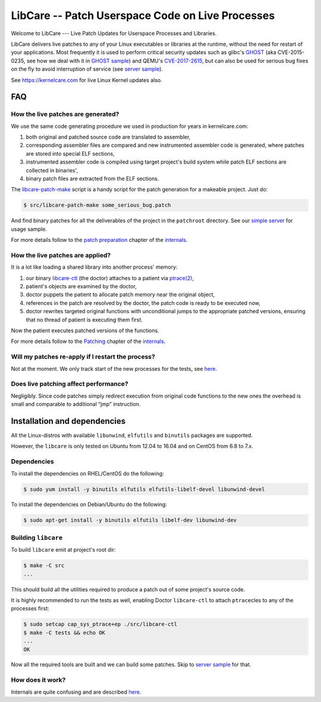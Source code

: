 LibCare -- Patch Userspace Code on Live Processes
=================================================

.. image:: https://travis-ci.org/cloudlinux/libcare.svg?branch=master
    :target: https://travis-ci.org/cloudlinux/libcare

Welcome to LibCare --- Live Patch Updates for Userspace Processes and Libraries.

LibCare delivers live patches to any of your Linux executables or libraries at
the runtime, without the need for restart of your applications.  Most
frequently it is used to perform critical security updates such as glibc's
GHOST_ (aka CVE-2015-0235, see how we deal with it in `GHOST sample`_) and
QEMU's `CVE-2017-2615`_, but can also be used for serious bug fixes on the fly
to avoid interruption of service (see `server sample`_).

See https://kernelcare.com for live Linux Kernel updates also.

.. _GHOST: https://access.redhat.com/articles/1332213
.. _`GHOST sample`: samples/ghost/README.rst
.. _`CVE-2017-2615`: https://www.rapid7.com/db/vulnerabilities/centos_linux-cve-2017-2615
.. _`server sample`: samples/server/README.rst

FAQ
~~~

How the live patches are generated?
-----------------------------------

We use the same code generating procedure we used in production for years in
kernelcare.com:

#. both original and patched source code are translated to assembler,
#. corresponding assembler files are compared and new instrumented assembler
   code is generated, where patches are stored into special ELF sections,
#. instrumented assembler code is compiled using target project's build system
   while patch ELF sections are collected in binaries',
#. binary patch files are extracted from the ELF sections.

The `libcare-patch-make`_ script is a handy script for the patch generation for a
makeable project. Just do:

.. code:: shell

        $ src/libcare-patch-make some_serious_bug.patch

And find binary patches for all the deliverables of the project in the
``patchroot`` directory. See our `simple server <samples/server/README.rst>`__
for usage sample.

For more details follow to the `patch preparation
<docs/internals.rst#patch-preparation>`__ chapter of the `internals
<docs/internals.rst>`__.

.. _`libcare-patch-make`: docs/libcare-patch-make.rst

How the live patches are applied?
---------------------------------

It is a lot like loading a shared library into another process' memory:

#. our binary `libcare-ctl`_ (the doctor) attaches to a patient via
   `ptrace(2)`_,
#. patient's objects are examined by the doctor,
#. doctor puppets the patient to allocate patch memory near the original
   object,
#. references in the patch are resolved by the doctor, the patch
   code is ready to be executed now,
#. doctor rewrites targeted original functions with unconditional jumps to the
   appropriate patched versions, ensuring that no thread of patient is
   executing them first.

.. _`ptrace(2)`: http://man7.org/linux/man-pages/man2/ptrace.2.html
.. _libcare-ctl: docs/libcare-ctl.rst

Now the patient executes patched versions of the functions.

For more details follow to the `Patching <docs/internals.rst#Patching>`__
chapter of the `internals <docs/internals.rst>`__.

Will my patches re-apply if I restart the process?
--------------------------------------------------

Not at the moment. We only track start of the new processes for the tests, see
`here <tests/execve/README.rst>`__.

Does live patching affect performance?
--------------------------------------

Negligibly. Since code patches simply redirect execution from original code
functions to the new ones the overhead is small and comparable to
additional “jmp” instruction.

Installation and dependencies
~~~~~~~~~~~~~~~~~~~~~~~~~~~~~

.. _`installation`:
.. _`installation guide`:

All the Linux-distros with available ``libunwind``, ``elfutils`` and ``binutils``
packages are supported.

However, the ``libcare`` is only tested on Ubuntu from 12.04 to 16.04 and on
CentOS from 6.8 to 7.x.

Dependencies
------------

To install the dependencies on RHEL/CentOS do the following:

.. code:: console

        $ sudo yum install -y binutils elfutils elfutils-libelf-devel libunwind-devel

To install the dependencies on Debian/Ubuntu do the following:

.. code:: console

        $ sudo apt-get install -y binutils elfutils libelf-dev libunwind-dev

Building ``libcare``
--------------------

To build ``libcare`` emit at project's root dir:

.. code:: console

        $ make -C src
        ...

This should build all the utilities required to produce a patch out of some
project's source code.

It is highly recommended to run the tests as well, enabling Doctor
``libcare-ctl`` to attach ``ptrace``\ cles to any of the processes first:

.. code:: console

        $ sudo setcap cap_sys_ptrace+ep ./src/libcare-ctl
        $ make -C tests && echo OK
        ...
        OK

Now all the required tools are built and we can build some patches. Skip to
`server sample`_ for that.

How does it work?
-----------------

Internals are quite confusing and are described `here <docs/internals.rst>`__.

